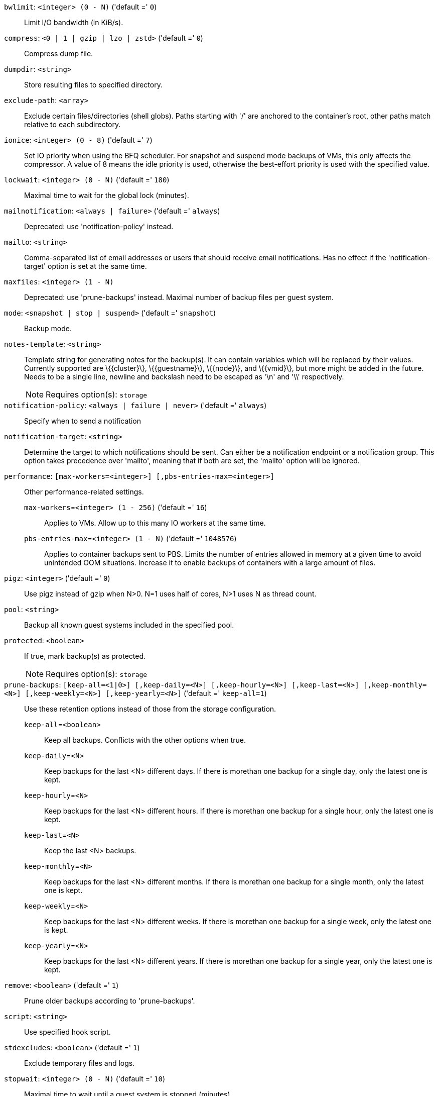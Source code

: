 `bwlimit`: `<integer> (0 - N)` ('default =' `0`)::

Limit I/O bandwidth (in KiB/s).

`compress`: `<0 | 1 | gzip | lzo | zstd>` ('default =' `0`)::

Compress dump file.

`dumpdir`: `<string>` ::

Store resulting files to specified directory.

`exclude-path`: `<array>` ::

Exclude certain files/directories (shell globs). Paths starting with '/' are anchored to the container's root,  other paths match relative to each subdirectory.

`ionice`: `<integer> (0 - 8)` ('default =' `7`)::

Set IO priority when using the BFQ scheduler. For snapshot and suspend mode backups of VMs, this only affects the compressor. A value of 8 means the idle priority is used, otherwise the best-effort priority is used with the specified value.

`lockwait`: `<integer> (0 - N)` ('default =' `180`)::

Maximal time to wait for the global lock (minutes).

`mailnotification`: `<always | failure>` ('default =' `always`)::

Deprecated: use 'notification-policy' instead.

`mailto`: `<string>` ::

Comma-separated list of email addresses or users that should receive email notifications. Has no effect if the 'notification-target' option  is set at the same time.

`maxfiles`: `<integer> (1 - N)` ::

Deprecated: use 'prune-backups' instead. Maximal number of backup files per guest system.

`mode`: `<snapshot | stop | suspend>` ('default =' `snapshot`)::

Backup mode.

`notes-template`: `<string>` ::

Template string for generating notes for the backup(s). It can contain variables which will be replaced by their values. Currently supported are \{\{cluster\}\}, \{\{guestname\}\}, \{\{node\}\}, and \{\{vmid\}\}, but more might be added in the future. Needs to be a single line, newline and backslash need to be escaped as '\n' and '\\' respectively.
+
NOTE: Requires option(s): `storage`

`notification-policy`: `<always | failure | never>` ('default =' `always`)::

Specify when to send a notification

`notification-target`: `<string>` ::

Determine the target to which notifications should be sent. Can either be a notification endpoint or a notification group. This option takes precedence over 'mailto', meaning that if both are  set, the 'mailto' option will be ignored.

`performance`: `[max-workers=<integer>] [,pbs-entries-max=<integer>]` ::

Other performance-related settings.

`max-workers`=`<integer> (1 - 256)` ('default =' `16`);;

Applies to VMs. Allow up to this many IO workers at the same time.

`pbs-entries-max`=`<integer> (1 - N)` ('default =' `1048576`);;

Applies to container backups sent to PBS. Limits the number of entries allowed in memory at a given time to avoid unintended OOM situations. Increase it to enable backups of containers with a large amount of files.

`pigz`: `<integer>` ('default =' `0`)::

Use pigz instead of gzip when N>0. N=1 uses half of cores, N>1 uses N as thread count.

`pool`: `<string>` ::

Backup all known guest systems included in the specified pool.

`protected`: `<boolean>` ::

If true, mark backup(s) as protected.
+
NOTE: Requires option(s): `storage`

`prune-backups`: `[keep-all=<1|0>] [,keep-daily=<N>] [,keep-hourly=<N>] [,keep-last=<N>] [,keep-monthly=<N>] [,keep-weekly=<N>] [,keep-yearly=<N>]` ('default =' `keep-all=1`)::

Use these retention options instead of those from the storage configuration.

`keep-all`=`<boolean>` ;;

Keep all backups. Conflicts with the other options when true.

`keep-daily`=`<N>` ;;

Keep backups for the last <N> different days. If there is morethan one backup for a single day, only the latest one is kept.

`keep-hourly`=`<N>` ;;

Keep backups for the last <N> different hours. If there is morethan one backup for a single hour, only the latest one is kept.

`keep-last`=`<N>` ;;

Keep the last <N> backups.

`keep-monthly`=`<N>` ;;

Keep backups for the last <N> different months. If there is morethan one backup for a single month, only the latest one is kept.

`keep-weekly`=`<N>` ;;

Keep backups for the last <N> different weeks. If there is morethan one backup for a single week, only the latest one is kept.

`keep-yearly`=`<N>` ;;

Keep backups for the last <N> different years. If there is morethan one backup for a single year, only the latest one is kept.

`remove`: `<boolean>` ('default =' `1`)::

Prune older backups according to 'prune-backups'.

`script`: `<string>` ::

Use specified hook script.

`stdexcludes`: `<boolean>` ('default =' `1`)::

Exclude temporary files and logs.

`stopwait`: `<integer> (0 - N)` ('default =' `10`)::

Maximal time to wait until a guest system is stopped (minutes).

`storage`: `<string>` ::

Store resulting file to this storage.

`tmpdir`: `<string>` ::

Store temporary files to specified directory.

`zstd`: `<integer>` ('default =' `1`)::

Zstd threads. N=0 uses half of the available cores, N>0 uses N as thread count.

